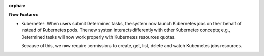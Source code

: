 :orphan:

**New Features**

-  Kubernetes: When users submit Determined tasks, the system now launch Kubernetes jobs on their
   behalf of instead of Kubernetes pods. The new system interacts differently with other Kubernetes
   concepts; e.g., Determined tasks will now work properly with Kubernetes resources quotas.

   Because of this, we now require permissions to create, get, list, delete and watch Kubernetes
   jobs resources.
